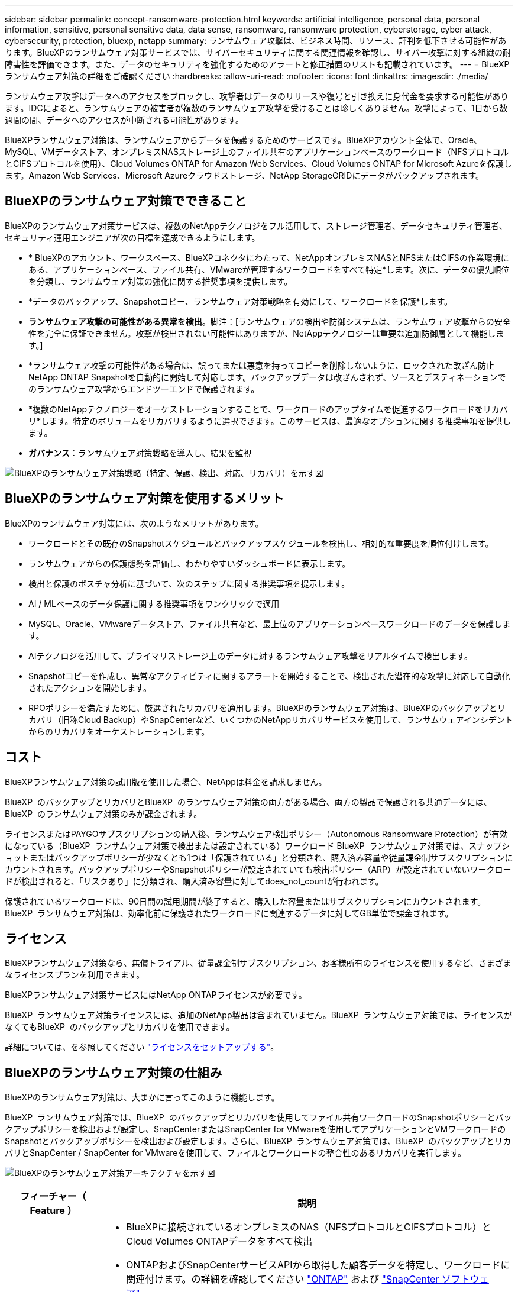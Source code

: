 ---
sidebar: sidebar 
permalink: concept-ransomware-protection.html 
keywords: artificial intelligence, personal data, personal information, sensitive, personal sensitive data, data sense, ransomware, ransomware protection, cyberstorage, cyber attack, cybersecurity, protection, bluexp, netapp 
summary: ランサムウェア攻撃は、ビジネス時間、リソース、評判を低下させる可能性があります。BlueXPのランサムウェア対策サービスでは、サイバーセキュリティに関する関連情報を確認し、サイバー攻撃に対する組織の耐障害性を評価できます。また、データのセキュリティを強化するためのアラートと修正措置のリストも記載されています。 
---
= BlueXPランサムウェア対策の詳細をご確認ください
:hardbreaks:
:allow-uri-read: 
:nofooter: 
:icons: font
:linkattrs: 
:imagesdir: ./media/


[role="lead"]
ランサムウェア攻撃はデータへのアクセスをブロックし、攻撃者はデータのリリースや復号と引き換えに身代金を要求する可能性があります。IDCによると、ランサムウェアの被害者が複数のランサムウェア攻撃を受けることは珍しくありません。攻撃によって、1日から数週間の間、データへのアクセスが中断される可能性があります。

BlueXPランサムウェア対策は、ランサムウェアからデータを保護するためのサービスです。BlueXPアカウント全体で、Oracle、MySQL、VMデータストア、オンプレミスNASストレージ上のファイル共有のアプリケーションベースのワークロード（NFSプロトコルとCIFSプロトコルを使用）、Cloud Volumes ONTAP for Amazon Web Services、Cloud Volumes ONTAP for Microsoft Azureを保護します。Amazon Web Services、Microsoft Azureクラウドストレージ、NetApp StorageGRIDにデータがバックアップされます。



== BlueXPのランサムウェア対策でできること

BlueXPのランサムウェア対策サービスは、複数のNetAppテクノロジをフル活用して、ストレージ管理者、データセキュリティ管理者、セキュリティ運用エンジニアが次の目標を達成できるようにします。

* * BlueXPのアカウント、ワークスペース、BlueXPコネクタにわたって、NetAppオンプレミスNASとNFSまたはCIFSの作業環境にある、アプリケーションベース、ファイル共有、VMwareが管理するワークロードをすべて特定*します。次に、データの優先順位を分類し、ランサムウェア対策の強化に関する推奨事項を提供します。
* *データのバックアップ、Snapshotコピー、ランサムウェア対策戦略を有効にして、ワークロードを保護*します。
* *ランサムウェア攻撃の可能性がある異常を検出*。脚注：[ランサムウェアの検出や防御システムは、ランサムウェア攻撃からの安全性を完全に保証できません。攻撃が検出されない可能性はありますが、NetAppテクノロジーは重要な追加防御層として機能します。]
* *ランサムウェア攻撃の可能性がある場合は、誤ってまたは悪意を持ってコピーを削除しないように、ロックされた改ざん防止NetApp ONTAP Snapshotを自動的に開始して対応します。バックアップデータは改ざんされず、ソースとデスティネーションでのランサムウェア攻撃からエンドツーエンドで保護されます。
* *複数のNetAppテクノロジーをオーケストレーションすることで、ワークロードのアップタイムを促進するワークロードをリカバリ*します。特定のボリュームをリカバリするように選択できます。このサービスは、最適なオプションに関する推奨事項を提供します。
* *ガバナンス*：ランサムウェア対策戦略を導入し、結果を監視


image:diagram-rp-features-phases3.png["BlueXPのランサムウェア対策戦略（特定、保護、検出、対応、リカバリ）を示す図"]



== BlueXPのランサムウェア対策を使用するメリット

BlueXPのランサムウェア対策には、次のようなメリットがあります。

* ワークロードとその既存のSnapshotスケジュールとバックアップスケジュールを検出し、相対的な重要度を順位付けします。
* ランサムウェアからの保護態勢を評価し、わかりやすいダッシュボードに表示します。
* 検出と保護のポスチャ分析に基づいて、次のステップに関する推奨事項を提示します。
* AI / MLベースのデータ保護に関する推奨事項をワンクリックで適用
* MySQL、Oracle、VMwareデータストア、ファイル共有など、最上位のアプリケーションベースワークロードのデータを保護します。
* AIテクノロジを活用して、プライマリストレージ上のデータに対するランサムウェア攻撃をリアルタイムで検出します。
* Snapshotコピーを作成し、異常なアクティビティに関するアラートを開始することで、検出された潜在的な攻撃に対応して自動化されたアクションを開始します。
* RPOポリシーを満たすために、厳選されたリカバリを適用します。BlueXPのランサムウェア対策は、BlueXPのバックアップとリカバリ（旧称Cloud Backup）やSnapCenterなど、いくつかのNetAppリカバリサービスを使用して、ランサムウェアインシデントからのリカバリをオーケストレーションします。




== コスト

BlueXPランサムウェア対策の試用版を使用した場合、NetAppは料金を請求しません。

BlueXP  のバックアップとリカバリとBlueXP  のランサムウェア対策の両方がある場合、両方の製品で保護される共通データには、BlueXP  のランサムウェア対策のみが課金されます。

ライセンスまたはPAYGOサブスクリプションの購入後、ランサムウェア検出ポリシー（Autonomous Ransomware Protection）が有効になっている（BlueXP  ランサムウェア対策で検出または設定されている）ワークロード BlueXP  ランサムウェア対策では、スナップショットまたはバックアップポリシーが少なくとも1つは「保護されている」と分類され、購入済み容量や従量課金制サブスクリプションにカウントされます。バックアップポリシーやSnapshotポリシーが設定されていても検出ポリシー（ARP）が設定されていないワークロードが検出されると、「リスクあり」に分類され、購入済み容量に対してdoes_not_countが行われます。

保護されているワークロードは、90日間の試用期間が終了すると、購入した容量またはサブスクリプションにカウントされます。BlueXP  ランサムウェア対策は、効率化前に保護されたワークロードに関連するデータに対してGB単位で課金されます。



== ライセンス

BlueXPランサムウェア対策なら、無償トライアル、従量課金制サブスクリプション、お客様所有のライセンスを使用するなど、さまざまなライセンスプランを利用できます。

BlueXPランサムウェア対策サービスにはNetApp ONTAPライセンスが必要です。

BlueXP  ランサムウェア対策ライセンスには、追加のNetApp製品は含まれていません。BlueXP  ランサムウェア対策では、ライセンスがなくてもBlueXP  のバックアップとリカバリを使用できます。

詳細については、を参照してください link:rp-start-licenses.html["ライセンスをセットアップする"]。



== BlueXPのランサムウェア対策の仕組み

BlueXPのランサムウェア対策は、大まかに言ってこのように機能します。

BlueXP  ランサムウェア対策では、BlueXP  のバックアップとリカバリを使用してファイル共有ワークロードのSnapshotポリシーとバックアップポリシーを検出および設定し、SnapCenterまたはSnapCenter for VMwareを使用してアプリケーションとVMワークロードのSnapshotとバックアップポリシーを検出および設定します。さらに、BlueXP  ランサムウェア対策では、BlueXP  のバックアップとリカバリとSnapCenter / SnapCenter for VMwareを使用して、ファイルとワークロードの整合性のあるリカバリを実行します。

image:diagram-rp-architecture-preview3.png["BlueXPのランサムウェア対策アーキテクチャを示す図"]

[cols="15,65a"]
|===
| フィーチャー（ Feature ） | 説明 


| *識別*  a| 
* BlueXPに接続されているオンプレミスのNAS（NFSプロトコルとCIFSプロトコル）とCloud Volumes ONTAPデータをすべて検出
* ONTAPおよびSnapCenterサービスAPIから取得した顧客データを特定し、ワークロードに関連付けます。の詳細を確認してください https://docs.netapp.com/us-en/ontap-family/["ONTAP"^] および https://docs.netapp.com/us-en/snapcenter/index.html["SnapCenter ソフトウェア"^]。
* 各ボリュームのNetApp Snapshotコピーとバックアップポリシーの現在の保護レベル、および組み込みの検出機能を検出します。次に、BlueXPのバックアップとリカバリ、ONTAPサービス、NetAppテクノロジ（Autonomous Ransomware Protection、FPolicy、バックアップポリシー、Snapshotポリシーなど）を使用して、この保護体制をワークロードに関連付けます。
の詳細を確認してください https://docs.netapp.com/us-en/ontap/anti-ransomware/index.html["自律的なランサムウェア防御"^] および https://docs.netapp.com/us-en/bluexp-backup-recovery/index.html["BlueXPのバックアップとリカバリ"^]および https://docs.netapp.com/us-en/ontap/nas-audit/two-parts-fpolicy-solution-concept.html["ONTAP FPolicy"^]。
* 自動的に検出された保護レベルに基づいて各ワークロードにビジネス優先度を割り当て、ビジネス優先度に基づいてワークロードに保護ポリシーを推奨します。ワークロードの優先順位は、ワークロードに関連付けられた各ボリュームにすでに適用されているSnapshotの頻度に基づいて決まります。




| *保護*  a| 
* 特定された各ワークロードにポリシーを適用することで、ワークロードをアクティブに監視し、BlueXPのバックアップとリカバリ、SnapCenter、ONTAP APIの使用をオーケストレーションします。




| *検出*  a| 
* 潜在的に異常な暗号化とアクティビティを検出する統合機械学習（ML）モデルを使用して、潜在的な攻撃を検出します。
* プライマリストレージにおけるランサムウェア攻撃の可能性を検出し、自動化されたSnapshotコピーを追加で作成して最も近いデータリストアポイントを作成することで、異常なアクティビティに対応することから始まる、デュアルレイヤの検出機能を提供します。このサービスは、プライマリワークロードのパフォーマンスに影響を与えることなく、潜在的な攻撃をより詳細に特定する機能を提供します。
* ONTAP、自律型ランサムウェア対策、FPolicyの各テクノロジを使用して、特定の疑わしいファイルを特定し、その攻撃を関連するワークロードにマッピングします。




| *応答*  a| 
* ファイルアクティビティ、ユーザアクティビティ、エントロピーなどの関連データが表示され、攻撃に関するフォレンジックレビューを完了できます。
* は、ONTAP、Autonomous Ransomware Protection、FPolicyなどのNetAppテクノロジや製品を使用して、Snapshotコピーを迅速に作成します。




| *リカバリ*  a| 
* BlueXPのバックアップとリカバリ、ONTAP、自律型ランサムウェア対策、FPolicyのテクノロジとサービスを使用して、最適なSnapshotまたはバックアップを特定し、実際のリカバリポイント（RPA）を推奨します。
* アプリケーションと整合性のある状態で、VM、ファイル共有、データベースなどのワークロードのリカバリをオーケストレーションします。




| *管理*  a| 
* ランサムウェア対策戦略を割り当て
* 結果の監視に役立ちます。


|===


== サポートされるバックアップターゲット、作業環境、ワークロードのデータソース

BlueXP  ランサムウェア対策を使用して、次のタイプのバックアップターゲット、作業環境、ワークロードデータソースに対するサイバー攻撃に対するデータの耐障害性を確認します。

*サポートされるバックアップターゲット*

* Amazon Web Services（AWS）S3
* Microsoft Azure Blob
* NetApp StorageGRID


*サポートされる作業環境*

* オンプレミスのONTAP NAS（NFSプロトコルとCIFSプロトコルを使用）とONTAPバージョン9.11.1以降
* Cloud Volumes ONTAP for AWS（NFSプロトコルとCIFSプロトコルを使用）
* Cloud Volumes ONTAP for Azure（NFSプロトコルとCIFSプロトコルを使用）



NOTE: サポートされないボリュームは次のとおりです。FlexGroup、9.11.1より前のバージョンのONTAP、iSCSIボリューム、マウントポイントボリューム、マウントパスボリューム、オフラインボリューム、 およびデータ保護（DP）ボリュームが含まれます。

*サポートされるワークロードデータソース*

このサービスは、プライマリデータボリューム上で次のアプリケーションベースのワークロードを保護します。

* NetAppファイル共有
* VMware データストア
* データベース（MySQL、Oracle）
* 詳細は近日公開予定


さらに、SnapCenterまたはSnapCenter for VMwareを使用している場合、それらの製品でサポートされるすべてのワークロードもBlueXP  ランサムウェア対策の対象となります。BlueXP  ランサムウェア対策は、ワークロードと整合性のある方法でこれらを保護、リカバリできます。



== ランサムウェア対策に役立つ用語

ランサムウェア対策に関連する用語を理解しておくと便利です。

* *保護*：BlueXPのランサムウェア対策の保護とは、保護ポリシーを使用して、Snapshotと変更不可のバックアップを別のセキュリティドメインに定期的に実行することを意味します。
* *ワークロード*：BlueXPのランサムウェア対策のワークロードには、MySQL、Oracleデータベース、VMwareデータストア、ファイル共有などを含めることができます。

